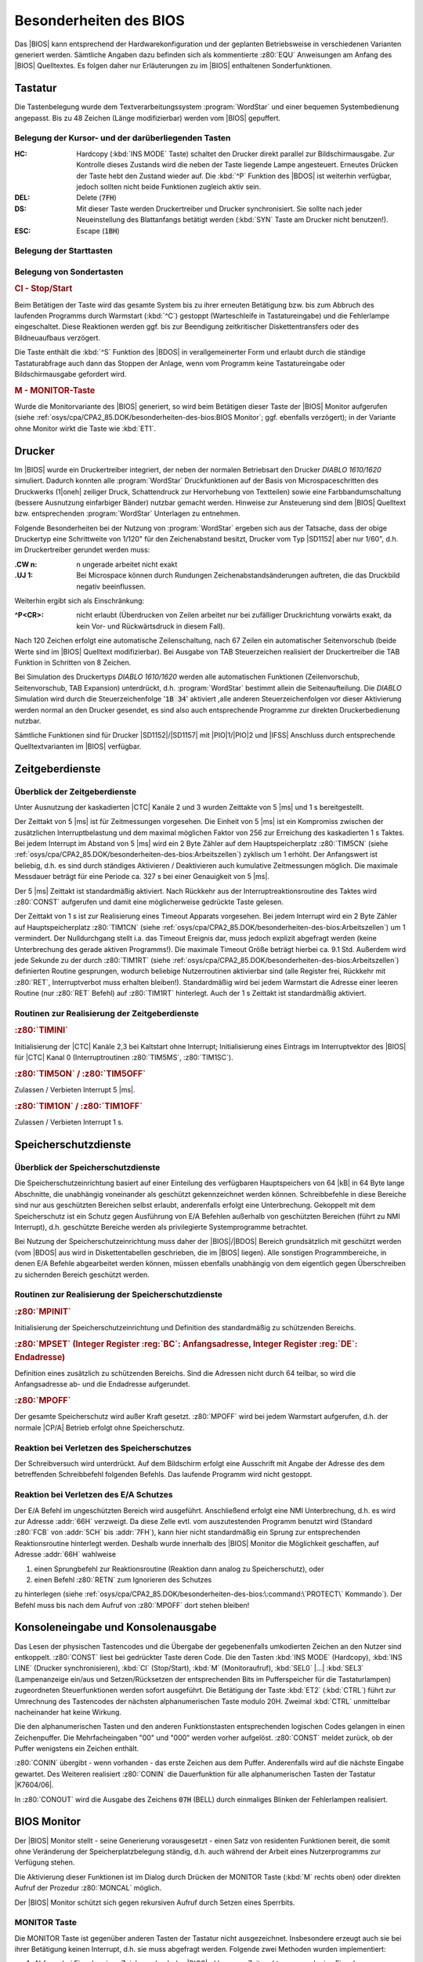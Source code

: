 .. highlight:: none

.. index:: pair: CP/A, Version 2; BIOS

Besonderheiten des BIOS
#######################

Das |BIOS| kann entsprechend der Hardwarekonfiguration und der geplanten Betriebsweise in verschiedenen Varianten generiert werden. Sämtliche Angaben dazu befinden sich als kommentierte :z80:`EQU` Anweisungen am Anfang des |BIOS| Quelltextes. Es folgen daher nur Erläuterungen zu im |BIOS| enthaltenen Sonderfunktionen.

.. index:: triple: CP/A, Version 2; BIOS; Tastatur

Tastatur
********

Die Tastenbelegung wurde dem Textverarbeitungssystem :program:`WordStar` und einer bequemen Systembedienung angepasst. Bis zu 48 Zeichen (Länge modifizierbar) werden vom |BIOS| gepuffert.

Belegung der Kursor- und der darüberliegenden Tasten
====================================================

.. tikz:: CP/A V2(1985) |BIOS| - Belegung der Kursortasten
   :include: tastatur-belegung-kursor.tikz
   :libs: matrix

:HC: Hardcopy (:kbd:`INS MODE` Taste) schaltet den Drucker direkt parallel zur
     Bildschirmausgabe. Zur Kontrolle dieses Zustands wird die neben der Taste
     liegende Lampe angesteuert. Erneutes Drücken der Taste hebt den Zustand
     wieder auf. Die :kbd:`^P` Funktion des |BDOS| ist weiterhin
     verfügbar, jedoch sollten nicht beide Funktionen zugleich aktiv sein.

:DEL: Delete (:code:`7FH`)

:DS: Mit dieser Taste werden Druckertreiber und Drucker synchronisiert. Sie
     sollte nach jeder Neueinstellung des Blattanfangs betätigt werden
     (:kbd:`SYN` Taste am Drucker nicht benutzen!).

:ESC: Escape (:code:`1BH`)

Belegung der Starttasten
========================

.. tikz:: CP/A V2(1985) |BIOS| - Belegung der Starttasten
   :include: tastatur-belegung-start.tikz
   :libs: matrix

Belegung von Sondertasten
=========================

.. rubric:: CI - Stop/Start

Beim Betätigen der Taste wird das gesamte System bis zu ihrer erneuten Betätigung bzw. bis zum Abbruch des laufenden Programms durch Warmstart (:kbd:`^C`) gestoppt (Warteschleife in Tastatureingabe) und die Fehlerlampe eingeschaltet. Diese Reaktionen werden ggf. bis zur Beendigung zeitkritischer Diskettentransfers oder des Bildneuaufbaus verzögert.

Die Taste enthält die :kbd:`^S` Funktion des |BDOS| in verallgemeinerter Form und erlaubt durch die ständige Tastaturabfrage auch dann das Stoppen der Anlage, wenn vom Programm keine Tastatureingabe oder Bildschirmausgabe gefordert wird.

.. rubric:: M - MONITOR-Taste

Wurde die Monitorvariante des |BIOS| generiert, so wird beim Betätigen dieser Taste der |BIOS| Monitor aufgerufen (siehe :ref:`osys/cpa/CPA2_85.DOK/besonderheiten-des-bios:BIOS Monitor`; ggf. ebenfalls verzögert); in der Variante ohne Monitor wirkt die Taste wie :kbd:`ET1`.

.. index:: triple: CP/A, Version 2; BIOS; Drucker

Drucker
*******

Im |BIOS| wurde ein Druckertreiber integriert, der neben der normalen Betriebsart den Drucker *DIABLO 1610/1620* simuliert. Dadurch konnten alle :program:`WordStar` Druckfunktionen auf der Basis von Microspaceschritten des Druckwerks (1\ |oneh| zeiliger Druck, Schattendruck zur Hervorhebung von Textteilen) sowie eine Farbbandumschaltung (bessere Ausnutzung einfarbiger Bänder) nutzbar gemacht werden. Hinweise zur Ansteuerung sind dem |BIOS| Quelltext bzw. entsprechenden :program:`WordStar` Unterlagen zu entnehmen.

Folgende Besonderheiten bei der Nutzung von :program:`WordStar` ergeben sich aus der Tatsache, dass der obige Druckertyp eine Schrittweite von 1/120" für den Zeichenabstand besitzt, Drucker vom Typ |SD1152| aber nur 1/60", d.h. im Druckertreiber gerundet werden muss:

:.CW n: n ungerade arbeitet nicht exakt

:.UJ 1: Bei Microspace können durch Rundungen Zeichenabstandsänderungen
        auftreten, die das Druckbild negativ beeinflussen.

Weiterhin ergibt sich als Einschränkung:

:^P<CR>: nicht erlaubt (Überdrucken von Zeilen arbeitet nur bei zufälliger
         Druckrichtung vorwärts exakt, da kein Vor- und Rückwärtsdruck in
         diesem Fall).

Nach 120 Zeichen erfolgt eine automatische Zeilenschaltung, nach 67 Zeilen ein automatischer Seitenvorschub (beide Werte sind im |BIOS| Quelltext modifizierbar). Bei Ausgabe von TAB Steuerzeichen realisiert der Druckertreiber die TAB Funktion in Schritten von 8 Zeichen.

Bei Simulation des Druckertyps *DIABLO 1610/1620* werden alle automatischen Funktionen (Zeilenvorschub, Seitenvorschub, TAB Expansion) unterdrückt, d.h. :program:`WordStar` bestimmt allein die Seitenaufteilung. Die *DIABLO* Simulation wird durch die Steuerzeichenfolge ':code:`1B 34`' aktiviert ,alle anderen Steuerzeichenfolgen vor dieser Aktivierung werden normal an den Drucker gesendet, es sind also auch entsprechende Programme zur direkten Druckerbedienung nutzbar.

Sämtliche Funktionen sind für Drucker |SD1152|/|SD1157| mit |PIO|\ 1/|PIO|\ 2 und |IFSS| Anschluss durch entsprechende Quelltextvarianten im |BIOS| verfügbar.

.. index:: triple: CP/A, Version 2; BIOS; Zeitgeber

Zeitgeberdienste
****************

Überblick der Zeitgeberdienste
==============================

Unter Ausnutzung der kaskadierten |CTC| Kanäle 2 und 3 wurden Zeittakte von 5 |ms| und 1 s bereitgestellt.

Der Zeittakt von 5 |ms| ist für Zeitmessungen vorgesehen. Die Einheit von 5 |ms| ist ein Kompromiss zwischen der zusätzlichen Interruptbelastung und dem maximal möglichen Faktor von 256 zur Erreichung des kaskadierten 1 s Taktes. Bei jedem Interrupt im Abstand von 5 |ms| wird ein 2 Byte Zähler auf dem Hauptspeicherplatz :z80:`TIM5CN` (siehe :ref:`osys/cpa/CPA2_85.DOK/besonderheiten-des-bios:Arbeitszellen`) zyklisch um 1 erhöht. Der Anfangswert ist beliebig, d.h. es sind durch ständiges Aktivieren / Deaktivieren auch kumulative Zeitmessungen möglich. Die maximale Messdauer beträgt für eine Periode ca. 327 s bei einer Genauigkeit von 5 |ms|.

Der 5 |ms| Zeittakt ist standardmäßig aktiviert. Nach Rückkehr aus der Interruptreaktionsroutine des Taktes wird :z80:`CONST` aufgerufen und damit eine möglicherweise gedrückte Taste gelesen.

Der Zeittakt von 1 s ist zur Realisierung eines Timeout Apparats vorgesehen. Bei jedem Interrupt wird ein 2 Byte Zähler auf Hauptspeicherplatz :z80:`TIM1CN` (siehe :ref:`osys/cpa/CPA2_85.DOK/besonderheiten-des-bios:Arbeitszellen`) um 1 vermindert. Der Nulldurchgang stellt i.a. das Timeout Ereignis dar, muss jedoch explizit abgefragt werden (keine Unterbrechung des gerade aktiven Programms!). Die maximale Timeout Größe beträgt hierbei ca. 9.1 Std. Außerdem wird jede Sekunde zu der durch :z80:`TIM1RT` (siehe :ref:`osys/cpa/CPA2_85.DOK/besonderheiten-des-bios:Arbeitszellen`) definierten Routine gesprungen, wodurch beliebige Nutzerroutinen aktivierbar sind (alle Register frei, Rückkehr mit :z80:`RET`, Interruptverbot muss erhalten bleiben!). Standardmäßig wird bei jedem Warmstart die Adresse einer leeren Routine (nur :z80:`RET` Befehl) auf :z80:`TIM1RT` hinterlegt. Auch der 1 s Zeittakt ist standardmäßig aktiviert.

Routinen zur Realisierung der Zeitgeberdienste
==============================================

.. rubric:: :z80:`TIMINI`

Initialisierung der |CTC| Kanäle 2,3 bei Kaltstart ohne Interrupt; Initialisierung eines Eintrags im Interruptvektor des |BIOS| für |CTC| Kanal 0 (Interruptroutinen :z80:`TIM5MS`, :z80:`TIM1SC`).

.. rubric:: :z80:`TIM5ON` / :z80:`TIM5OFF`

Zulassen / Verbieten Interrupt 5 |ms|.

.. rubric:: :z80:`TIM1ON` / :z80:`TIM1OFF`

Zulassen / Verbieten Interrupt 1 s.

.. index:: triple: CP/A, Version 2; BIOS; Speicherschutz

Speicherschutzdienste
*********************

Überblick der Speicherschutzdienste
===================================

Die Speicherschutzeinrichtung basiert auf einer Einteilung des verfügbaren Hauptspeichers von 64 |kB| in 64 Byte lange Abschnitte, die unabhängig voneinander als geschützt gekennzeichnet werden können. Schreibbefehle in diese Bereiche sind nur aus geschützten Bereichen selbst erlaubt, anderenfalls erfolgt eine Unterbrechung. Gekoppelt mit dem Speicherschutz ist ein Schutz gegen Ausführung von E/A Befehlen außerhalb von geschützten Bereichen (führt zu NMI Interrupt), d.h. geschützte Bereiche werden als privilegierte Systemprogramme betrachtet.

Bei Nutzung der Speicherschutzeinrichtung muss daher der |BIOS|/|BDOS| Bereich grundsätzlich mit geschützt werden (vom |BDOS| aus wird in Diskettentabellen geschrieben, die im |BIOS| liegen). Alle sonstigen Programmbereiche, in denen E/A Befehle abgearbeitet werden können, müssen ebenfalls unabhängig von dem eigentlich gegen Überschreiben zu sichernden Bereich geschützt werden.

Routinen zur Realisierung der Speicherschutzdienste
===================================================

.. rubric:: :z80:`MPINIT`

Initialisierung der Speicherschutzeinrichtung und Definition des standardmäßig zu schützenden Bereichs.

.. rubric:: :z80:`MPSET` (Integer Register :reg:`BC`: Anfangsadresse, Integer Register :reg:`DE`: Endadresse)

Definition eines zusätzlich zu schützenden Bereichs. Sind die Adressen nicht durch 64 teilbar, so wird die Anfangsadresse ab- und die Endadresse aufgerundet.

.. rubric:: :z80:`MPOFF`

Der gesamte Speicherschutz wird außer Kraft gesetzt. :z80:`MPOFF` wird bei jedem Warmstart aufgerufen, d.h. der normale |CP/A| Betrieb erfolgt ohne Speicherschutz.

Reaktion bei Verletzen des Speicherschutzes
===========================================

Der Schreibversuch wird unterdrückt. Auf dem Bildschirm erfolgt eine Ausschrift mit Angabe der Adresse des dem betreffenden Schreibbefehl folgenden Befehls. Das laufende Programm wird nicht gestoppt.

Reaktion bei Verletzen des E/A Schutzes
=======================================

Der E/A Befehl im ungeschützten Bereich wird ausgeführt. Anschließend erfolgt eine NMI Unterbrechung, d.h. es wird zur Adresse :addr:`66H` verzweigt. Da diese Zelle evtl. vom auszutestenden Programm benutzt wird (Standard :z80:`FCB` von :addr:`5CH` bis :addr:`7FH`), kann hier nicht standardmäßig ein Sprung zur entsprechenden Reaktionsroutine hinterlegt werden. Deshalb wurde innerhalb des |BIOS| Monitor die Möglichkeit geschaffen, auf Adresse :addr:`66H` wahlweise

1) einen Sprungbefehl zur Reaktionsroutine (Reaktion dann analog zu Speicherschutz), oder
2) einen Befehl :z80:`RETN` zum Ignorieren des Schutzes

zu hinterlegen (siehe :ref:`osys/cpa/CPA2_85.DOK/besonderheiten-des-bios:\:command:\`PROTECT\` Kommando`). Der Befehl muss bis nach dem Aufruf von :z80:`MPOFF` dort stehen bleiben!

.. index:: triple: CP/A, Version 2; BIOS; Console

Konsoleneingabe und Konsolenausgabe
***********************************

Das Lesen der physischen Tastencodes und die Übergabe der gegebenenfalls umkodierten Zeichen an den Nutzer sind entkoppelt. :z80:`CONST` liest bei gedrückter Taste deren Code. Die den Tasten :kbd:`INS MODE` (Hardcopy), :kbd:`INS LINE` (Drucker synchronisieren), :kbd:`CI` (Stop/Start), :kbd:`M` (Monitoraufruf), :kbd:`SEL0` |...| :kbd:`SEL3` (Lampenanzeige ein/aus und Setzen/Rücksetzen der entsprechenden Bits im Pufferspeicher für die Tastaturlampen) zugeordneten Steuerfunktionen werden sofort ausgeführt. Die Betätigung der Taste :kbd:`ET2` (:kbd:`CTRL`) führt zur Umrechnung des Tastencodes der nächsten alphanumerischen Taste modulo 20H. Zweimal :kbd:`CTRL` unmittelbar nacheinander hat keine Wirkung.

Die den alphanumerischen Tasten und den anderen Funktionstasten entsprechenden logischen Codes gelangen in einen Zeichenpuffer. Die Mehrfacheingaben "00" und "000" werden vorher aufgelöst. :z80:`CONST` meldet zurück, ob der Puffer wenigstens ein Zeichen enthält.

:z80:`CONIN` übergibt - wenn vorhanden - das erste Zeichen aus dem Puffer. Anderenfalls wird auf die nächste Eingabe gewartet. Des Weiteren realisiert :z80:`CONIN` die Dauerfunktion für alle alphanumerischen Tasten der Tastatur |K7604/06|.

In :z80:`CONOUT` wird die Ausgabe des Zeichens :code:`07H` (BELL) durch einmaliges Blinken der Fehlerlampen realisiert.

.. index:: triple: CP/A, Version 2; BIOS; Monitor

BIOS Monitor
************

Der |BIOS| Monitor stellt - seine Generierung vorausgesetzt - einen Satz von residenten Funktionen bereit, die somit ohne Veränderung der Speicherplatzbelegung ständig, d.h. auch während der Arbeit eines Nutzerprogramms zur Verfügung stehen.

Die Aktivierung dieser Funktionen ist im Dialog durch Drücken der MONITOR Taste (:kbd:`M` rechts oben) oder direkten Aufruf der Prozedur :z80:`MONCAL` möglich.

Der |BIOS| Monitor schützt sich gegen rekursiven Aufruf durch Setzen eines Sperrbits.

MONITOR Taste
=============

Die MONITOR Taste ist gegenüber anderen Tasten der Tastatur nicht ausgezeichnet. Insbesondere erzeugt auch sie bei ihrer Betätigung keinen Interrupt, d.h. sie muss abgefragt werden. Folgende zwei Methoden wurden implementiert:

1) Abfrage bei Eingabe eines Zeichens durch das |BIOS|, d.h. nur zu Zeitpunkten, wo auch eine Eingabe vom Programm gefordert wird und die Steuerung ohnehin im |BIOS| liegt;
2) Abfrage im 5 |ms| Zeitinterrupt, falls dieser aktiv ist.

Nach Drücken der MONITOR Taste erfolgt eine Ausschrift mit Angabe der Rückkehradresse (d.h. der Unterbrechungsstelle beim 5 |ms| Interrupt bzw. der Aufrufstelle bei normaler Zeicheneingabe). Danach können nacheinander beliebig viele Monitorfunktionen durch Eingabe ihres Anfangsbuchstabens (groß oder klein) aufgerufen werden.

Eine leere Eingabe (:kbd:`ET1`) oder die erneute Betätigung der MONITOR Taste führen zum Verlassen des |BIOS| Monitors.

Übersicht über die Monitorkommandos
===================================

Die Monitorkommandos sind:

.. tabularcolumns:: cL
.. table:: |CP/A| V2(1985) |BIOS| - Monitorkommandos
   :widths: 25, 75
   :width: 80%

   +----------+-----------------------------------------------------+
   | Zeichen  | Funktion                                            |
   +==========+=====================================================+
   | :kbd:`M` | Lesen/Modifizieren Speicher                         |
   +----------+-----------------------------------------------------+
   | :kbd:`C` | Aufruf Unterprogramm                                |
   +----------+-----------------------------------------------------+
   | :kbd:`P` | Ein-/Ausschalten Speicherschutz                     |
   +----------+-----------------------------------------------------+
   | :kbd:`R` | Anzeige der Registerstände beim Aufruf des Monitors |
   +----------+-----------------------------------------------------+
   | :kbd:`T` | Ein-/Ausschalten Zeittakt                           |
   +----------+-----------------------------------------------------+

:command:`MEM` Kommando
=======================

Nach Eingabe von :kbd:`M` wird eine 2 Byte Adresse in hexadezimaler Form erwartet. Sie gibt die Anfangsadresse eines Speicherbereichs an.

Jeweils ein Byte wird aufsteigend in hexadezimaler Form angezeigt und eine Eingabe erwartet:

:keine Eing.:   keine Veränderung; nächstes Byte
:2 Hex-Ziffern: Überschreiben des Bytes; nächstes Byte
:"-" (Minus):   keine Veränderung; vorheriges Byte
:4 Hex-Ziffern: keine Veränderung; neuer Speicherbereich
:"." (Punkt):   Ende des :command:`MEM` Kommandos

:command:`CALL` Kommando
========================

Nach Eingabe von :kbd:`C` wird eine 2 Byte Adresse in hexadezimaler Form erwartet. Sie gibt die Startadresse eines Unterprogramms an. Als Rückkehradresse wird vor dem Ansprung dieses Programms eine Rückkehr zum |BIOS| Monitor in das Stack gebracht.

:command:`PROTECT` Kommando
===========================

Nach Eingabe von :kbd:`P` (Aufruf :z80:`MPINIT`: Definition des standardmäßig zu schützenden Bereichs) wird eine der folgenden Eingaben erwartet:

:"." (Punkt):   keine weitere Aktion
:2 Hex-Ziffern: ein Adresspaar: bezeichnet einen zu schützenden Bereich
:"-" (Minus):   Aufruf MPOFF: Aufhebung des gesamten Speicherschutzes
:"I":           Einstellung des Regimes "Ignorieren von E/A Schutzverletzungen", d.h. Hinterlegen von :z80:`RETN` auf :addr:`66H` (vgl. :ref:`osys/cpa/CPA2_85.DOK/besonderheiten-des-bios:Reaktion bei Verletzen des E/A Schutzes`)
:"L":           Einstellung des Regimes "Protokollieren von E/A Schutzverletzungen", d.h. Hinterlegen eines Sprungbefehls auf :addr:`66H` (vgl. :ref:`osys/cpa/CPA2_85.DOK/besonderheiten-des-bios:Reaktion bei Verletzen des E/A Schutzes`)

Wird keine Regimeeinstellung ("I" oder "L") vorgenommen, so bleibt die Zelle :addr:`66H` unverändert (Standard :z80:`FCB` von :addr:`5CH` bis :addr:`7FH`).

:command:`REG` Kommando
=======================

Nach Eingabe von :kbd:`R` werden die Stände der Registerpaare :reg:`AF`, :reg:`BC`, :reg:`DE`, :reg:`HL`, :reg:`IX`, :reg:`IY`, :reg:`SP` an der Aufrufstelle des Monitors sowie die Leitadresse des Rettungsbereich dieser Register (für eventuelle Modifizierung mittels :command:`MEM` Kommando) angezeigt.

:command:`TIME` Kommando
========================

Nach Eingabe von :kbd:`T` wird eine :kbd:`5` zur Aktivierung / Deaktivierung des 5 |ms| Zeittakts oder eine :kbd:`1` zur Aktivierung / Deaktivierung des 1 s Zeittakts erwartet. Eingabeabschluss mit :kbd:`ET1` aktiviert den Takt, :kbd:`-` deaktiviert ihn.

.. index:: triple: CP/A, Version 2; BIOS; Erweiterungen

Einbindung der Erweiterungen in CP/A
************************************

Sprungvektor
============

Sämtliche angeführten Routinen sind Bestandteile des |BIOS| Codes. Ihr Aufruf von normalen Programmen aus ist über einen Sprungvektor möglich. Dieser besteht aus je 3 Byte langen Sprungbefehlen. Die Anfangsadresse des Sprungvektors befindet sich auf Hauptspeicherplatz :addr:`4EH` (beim Warmstart hinterlegt).

Folgende Entries sind vergeben:

.. tabularcolumns:: clL
.. table:: |CP/A| V2(1985) |BIOS| - Sprungvektoren
   :widths: 10, 15, 75
   :width: 80%

   +------------+------------------+---------------------------+
   | Nummer     | Entry            | Parameter                 |
   +============+==================+===========================+
   | :code:`00` | :z80:`JP MONCAL` | \-                        |
   +------------+------------------+---------------------------+
   | :code:`03` | :z80:`JP TIM5ON` | \-                        |
   +------------+------------------+---------------------------+
   | :code:`06` | :z80:`JP TIM5OF` | \-                        |
   +------------+------------------+---------------------------+
   | :code:`09` | :z80:`JP TIM1ON` | \-                        |
   +------------+------------------+---------------------------+
   | :code:`0C` | :z80:`JP TIM1OF` | \-                        |
   +------------+------------------+---------------------------+
   | :code:`0F` | :z80:`JP MPINIT` | \-                        |
   +------------+------------------+---------------------------+
   | :code:`12` | :z80:`JP MPSET`  | Reg. :reg:`BC`, :reg:`DE` |
   +------------+------------------+---------------------------+
   | :code:`15` | :z80:`JP MPOFF`  | \-                        |
   +------------+------------------+---------------------------+

Der Aufruf ist z.B. über folgende Befehlsfolge möglich:

.. code-block:: nasm
   :linenos:

   	ld	a,<entry>
   	ld	hl,(4eh)
   	add	a,l
   	ld	l,a
   	ld	a,0		;kein XOR!
   	adc	a,h
   	ld	h,a
   	jp	(hl)

Arbeitszellen
=============

Als Scratch Bereich des |BIOS| sind in |CP/M| die Zellen :addr:`40H` bis :addr:`4FH` freigehalten. Sie werden von |CP/A| wie folgt benutzt:

.. tabularcolumns:: p{2cm}p{2cm}L
.. table:: |CP/A| V2(1985) |BIOS| - Arbeitszellen
   :widths: 15, 15, 70
   :width: 80%

   +-----------------+------------------------------------------------------------+
   | Bereich         | Inhalt                                                     |
   +=================+============================================================+
   | *Pufferspeicher für Tastaturlampen*                                          |
   +-----------------+------------------------------------------------------------+
   | :addr:`40H`     | (0 bei aus, 1 bei ein)                                     |
   |                 +---------------+--------------------------------------------+
   |                 |         Bit 7 | Hardcopylampe                              |
   |                 +---------------+--------------------------------------------+
   |                 |             6 | Fehlerlampe                                |
   |                 +---------------+--------------------------------------------+
   |                 |     5 |...| 4 | reserviert (=0)                            |
   |                 +---------------+--------------------------------------------+
   |                 |     3 |...| 0 | Selektor 3-0                               |
   +-----------------+---------------+--------------------------------------------+
   | *Zeitgeberdienste*                                                           |
   +-----------------+---------------+--------------------------------------------+
   | :addr:`41H`     | :z80:`TIM5CN` | Zähler 5 |ms| Zeittakt                     |
   | |...|           |               |                                            |
   | :addr:`42H`     |               |                                            |
   +-----------------+---------------+--------------------------------------------+
   | :addr:`43H`     | :z80:`TIM1CN` | Zähler 1 s Zeittakt                        |
   | |...|           |               |                                            |
   | :addr:`44H`     |               |                                            |
   +-----------------+---------------+--------------------------------------------+
   | :addr:`45H`     | :z80:`TIM1RT` | Adresse der 1 s Nutzerroutine              |
   | |...|           |               |                                            |
   | :addr:`46H`     |               |                                            |
   +-----------------+---------------+--------------------------------------------+
   | :addr:`49H`     |               | reserviert                                 |
   | |...|           |               |                                            |
   | :addr:`4DH`     |               |                                            |
   +-----------------+---------------+--------------------------------------------+
   | :addr:`4EH`     | :z80:`CPMEXT` | Sprungvektoradresse für |CP/A| Erweiterung |
   | |...|           |               |                                            |
   | :addr:`4FH`     |               |                                            |
   +-----------------+---------------+--------------------------------------------+

.. Local variables:
   coding: utf-8
   mode: text
   mode: rst
   End:
   vim: fileencoding=utf-8 filetype=rst :
